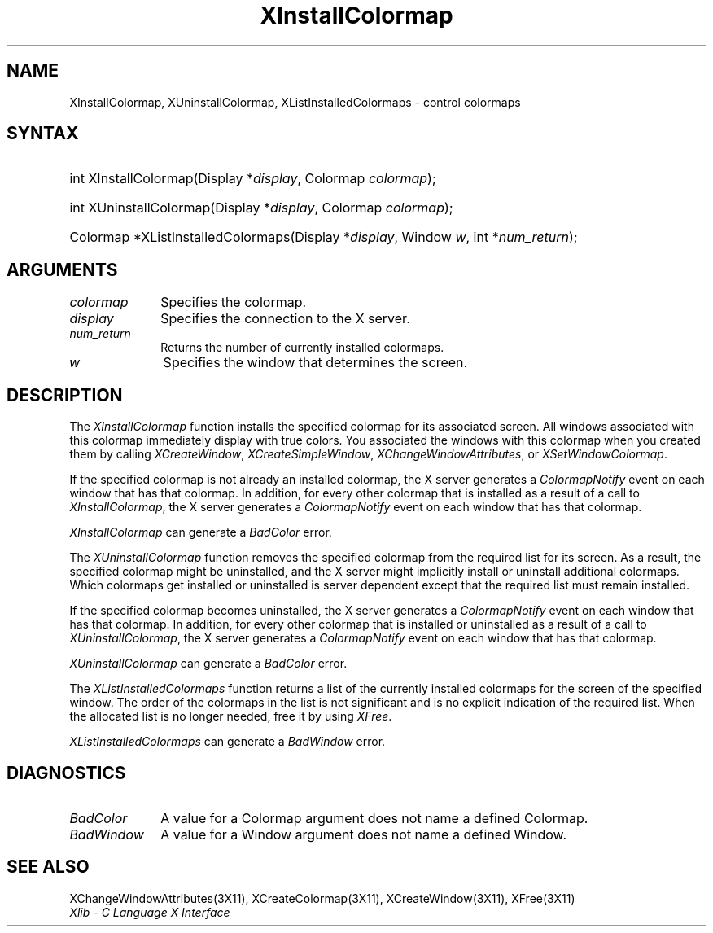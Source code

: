 .\" Copyright \(co 1985, 1986, 1987, 1988, 1989, 1990, 1991, 1994, 1996 X Consortium
.\"
.\" Permission is hereby granted, free of charge, to any person obtaining
.\" a copy of this software and associated documentation files (the
.\" "Software"), to deal in the Software without restriction, including
.\" without limitation the rights to use, copy, modify, merge, publish,
.\" distribute, sublicense, and/or sell copies of the Software, and to
.\" permit persons to whom the Software is furnished to do so, subject to
.\" the following conditions:
.\"
.\" The above copyright notice and this permission notice shall be included
.\" in all copies or substantial portions of the Software.
.\"
.\" THE SOFTWARE IS PROVIDED "AS IS", WITHOUT WARRANTY OF ANY KIND, EXPRESS
.\" OR IMPLIED, INCLUDING BUT NOT LIMITED TO THE WARRANTIES OF
.\" MERCHANTABILITY, FITNESS FOR A PARTICULAR PURPOSE AND NONINFRINGEMENT.
.\" IN NO EVENT SHALL THE X CONSORTIUM BE LIABLE FOR ANY CLAIM, DAMAGES OR
.\" OTHER LIABILITY, WHETHER IN AN ACTION OF CONTRACT, TORT OR OTHERWISE,
.\" ARISING FROM, OUT OF OR IN CONNECTION WITH THE SOFTWARE OR THE USE OR
.\" OTHER DEALINGS IN THE SOFTWARE.
.\"
.\" Except as contained in this notice, the name of the X Consortium shall
.\" not be used in advertising or otherwise to promote the sale, use or
.\" other dealings in this Software without prior written authorization
.\" from the X Consortium.
.\"
.\" Copyright \(co 1985, 1986, 1987, 1988, 1989, 1990, 1991 by
.\" Digital Equipment Corporation
.\"
.\" Portions Copyright \(co 1990, 1991 by
.\" Tektronix, Inc.
.\"
.\" Permission to use, copy, modify and distribute this documentation for
.\" any purpose and without fee is hereby granted, provided that the above
.\" copyright notice appears in all copies and that both that copyright notice
.\" and this permission notice appear in all copies, and that the names of
.\" Digital and Tektronix not be used in in advertising or publicity pertaining
.\" to this documentation without specific, written prior permission.
.\" Digital and Tektronix makes no representations about the suitability
.\" of this documentation for any purpose.
.\" It is provided ``as is'' without express or implied warranty.
.\" 
.\" $XFree86: xc/doc/man/X11/XInstCmap.man,v 1.3 2001/07/23 20:47:17 paulo Exp $
.\"
.ds xT X Toolkit Intrinsics \- C Language Interface
.ds xW Athena X Widgets \- C Language X Toolkit Interface
.ds xL Xlib \- C Language X Interface
.ds xC Inter-Client Communication Conventions Manual
.na
.de Ds
.nf
.\\$1D \\$2 \\$1
.ft 1
.\".ps \\n(PS
.\".if \\n(VS>=40 .vs \\n(VSu
.\".if \\n(VS<=39 .vs \\n(VSp
..
.de De
.ce 0
.if \\n(BD .DF
.nr BD 0
.in \\n(OIu
.if \\n(TM .ls 2
.sp \\n(DDu
.fi
..
.de FD
.LP
.KS
.TA .5i 3i
.ta .5i 3i
.nf
..
.de FN
.fi
.KE
.LP
..
.de IN		\" send an index entry to the stderr
..
.de C{
.KS
.nf
.D
.\"
.\"	choose appropriate monospace font
.\"	the imagen conditional, 480,
.\"	may be changed to L if LB is too
.\"	heavy for your eyes...
.\"
.ie "\\*(.T"480" .ft L
.el .ie "\\*(.T"300" .ft L
.el .ie "\\*(.T"202" .ft PO
.el .ie "\\*(.T"aps" .ft CW
.el .ft R
.ps \\n(PS
.ie \\n(VS>40 .vs \\n(VSu
.el .vs \\n(VSp
..
.de C}
.DE
.R
..
.de Pn
.ie t \\$1\fB\^\\$2\^\fR\\$3
.el \\$1\fI\^\\$2\^\fP\\$3
..
.de ZN
.ie t \fB\^\\$1\^\fR\\$2
.el \fI\^\\$1\^\fP\\$2
..
.de hN
.ie t <\fB\\$1\fR>\\$2
.el <\fI\\$1\fP>\\$2
..
.de NT
.ne 7
.ds NO Note
.if \\n(.$>$1 .if !'\\$2'C' .ds NO \\$2
.if \\n(.$ .if !'\\$1'C' .ds NO \\$1
.ie n .sp
.el .sp 10p
.TB
.ce
\\*(NO
.ie n .sp
.el .sp 5p
.if '\\$1'C' .ce 99
.if '\\$2'C' .ce 99
.in +5n
.ll -5n
.R
..
.		\" Note End -- doug kraft 3/85
.de NE
.ce 0
.in -5n
.ll +5n
.ie n .sp
.el .sp 10p
..
.ny0
.TH XInstallColormap __libmansuffix__ __xorgversion__ "XLIB FUNCTIONS"
.SH NAME
XInstallColormap, XUninstallColormap, XListInstalledColormaps \- control colormaps
.SH SYNTAX
.HP
int XInstallColormap\^(\^Display *\fIdisplay\fP\^, Colormap \fIcolormap\fP\^);
.HP
int XUninstallColormap\^(\^Display *\fIdisplay\fP\^, Colormap
\fIcolormap\fP\^); 
.HP
Colormap *XListInstalledColormaps\^(\^Display *\fIdisplay\fP\^, Window
\fIw\fP\^, int *\fInum_return\fP\^); 
.SH ARGUMENTS
.IP \fIcolormap\fP 1i
Specifies the colormap.
.IP \fIdisplay\fP 1i
Specifies the connection to the X server.
.IP \fInum_return\fP 1i
Returns the number of currently installed colormaps.
.ds Wi that determines the screen
.IP \fIw\fP 1i
Specifies the window \*(Wi.
.SH DESCRIPTION
The
.ZN XInstallColormap
function installs the specified colormap for its associated screen.
All windows associated with this colormap immediately display with
true colors.
You associated the windows with this colormap when you created them by calling
.ZN XCreateWindow ,
.ZN XCreateSimpleWindow ,
.ZN XChangeWindowAttributes ,
or
.ZN XSetWindowColormap .
.LP
If the specified colormap is not already an installed colormap, 
the X server generates a
.ZN ColormapNotify
event on each window that has that colormap.
In addition, for every other colormap that is installed as 
a result of a call to
.ZN XInstallColormap ,
the X server generates a
.ZN ColormapNotify
event on each window that has that colormap.
.LP
.ZN XInstallColormap
can generate a
.ZN BadColor 
error.
.LP
The
.ZN XUninstallColormap
function removes the specified colormap from the required
list for its screen.
As a result,
the specified colormap might be uninstalled, 
and the X server might implicitly install or uninstall additional colormaps.
Which colormaps get installed or uninstalled is server dependent
except that the required list must remain installed.
.LP
If the specified colormap becomes uninstalled, 
the X server generates a
.ZN ColormapNotify
event on each window that has that colormap.
In addition, for every other colormap that is installed or uninstalled as a 
result of a call to 
.ZN XUninstallColormap ,
the X server generates a
.ZN ColormapNotify
event on each window that has that colormap.
.LP
.ZN XUninstallColormap
can generate a
.ZN BadColor 
error.
.LP
The
.ZN XListInstalledColormaps
function returns a list of the currently installed colormaps for the screen 
of the specified window.
The order of the colormaps in the list is not significant
and is no explicit indication of the required list.
When the allocated list is no longer needed,
free it by using
.ZN XFree .
.LP
.ZN XListInstalledColormaps
can generate a
.ZN BadWindow 
error.
.SH DIAGNOSTICS
.TP 1i
.ZN BadColor
A value for a Colormap argument does not name a defined Colormap.
.TP 1i
.ZN BadWindow
A value for a Window argument does not name a defined Window.
.SH "SEE ALSO"
XChangeWindowAttributes(3X11),
XCreateColormap(3X11),
XCreateWindow(3X11),
XFree(3X11)
.br
\fI\*(xL\fP
